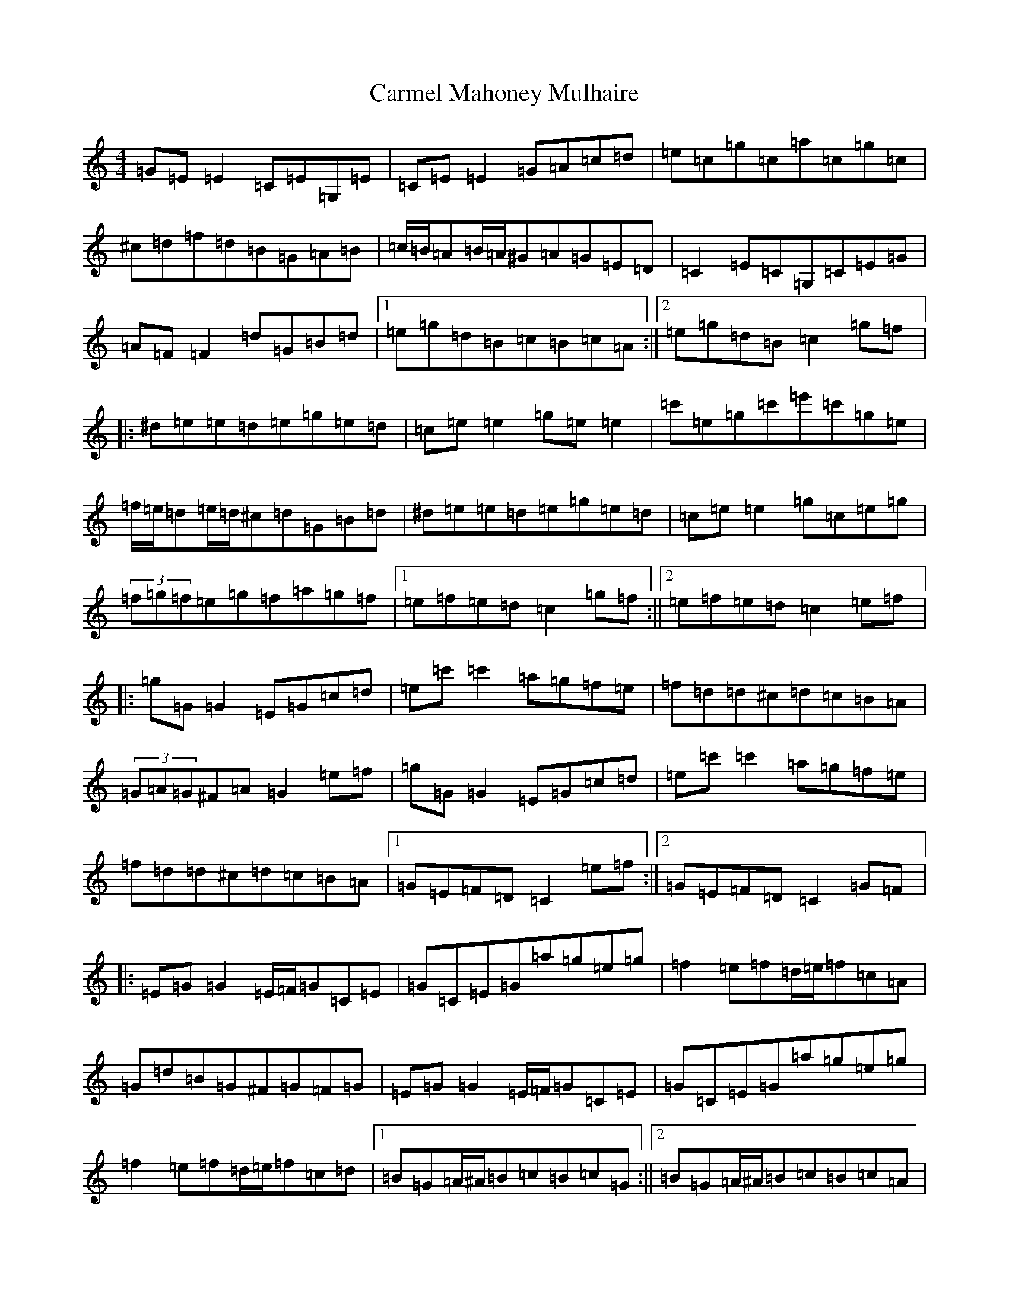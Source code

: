 X: 15772
T: Carmel Mahoney Mulhaire
S: https://thesession.org/tunes/2716#setting15950
Z: D Major
R: reel
M: 4/4
L: 1/8
K: C Major
=G=E=E2=C=E=G,=E|=C=E=E2=G=A=c=d|=e=c=g=c=a=c=g=c|^c=d=f=d=B=G=A=B|=c/2=B/2=A=B/2=A/2^G=A=G=E=D|=C2=E=C=G,=C=E=G|=A=F=F2=d=G=B=d|1=e=g=d=B=c=B=c=A:||2=e=g=d=B=c2=g=f|:^d=e=e=d=e=g=e=d|=c=e=e2=g=e=e2|=c'=e=g=c'=e'=c'=g=e|=f/2=e/2=d=e/2=d/2^c=d=G=B=d|^d=e=e=d=e=g=e=d|=c=e=e2=g=c=e=g|(3=f=g=f=e=g=f=a=g=f|1=e=f=e=d=c2=g=f:||2=e=f=e=d=c2=e=f|:=g=G=G2=E=G=c=d|=e=c'=c'2=a=g=f=e|=f=d=d^c=d=c=B=A|(3=G=A=G^F=A=G2=e=f|=g=G=G2=E=G=c=d|=e=c'=c'2=a=g=f=e|=f=d=d^c=d=c=B=A|1=G=E=F=D=C2=e=f:||2=G=E=F=D=C2=G=F|:=E=G=G2=E/2=F/2=G=C=E|=G=C=E=G=a=g=e=g|=f2=e=f=d/2=e/2=f=c=A|=G=d=B=G^F=G=F=G|=E=G=G2=E/2=F/2=G=C=E|=G=C=E=G=a=g=e=g|=f2=e=f=d/2=e/2=f=c=d|1=B=G=A/2^A/2=B=c=B=c=G:||2=B=G=A/2^A/2=B=c=B=c=A|=G=E=E2=C=E=G,=E|=C=E=E2=G=A=c=d|=e=c=g=c=a=c=g=c|^c=d=f=d=B=G=A=B|=c=A=A=G=A=G=E=D|=C2=E=C=G,=C=E=G|=A=F=F2=d=G=B=d|1=e=g=d=B=c=B=c=A:||2=e=g=d=B=c2=g=f|:=e3=d=e=g=e=d|=c=e=e2=g=e=e2|=c'=e=g=c'=e'=c'=g=e|=f=d=d^c=d=G=B=d|=e3=d=e=g=e=d|=c=e=e2=g=c=e=g|=f2=e=g=f=a=g=f|1=e=f=e=d=c2=g=f:||2=e=f=e=d=c2=e=f|:=g=G=G2=E=G=c=d|=e=c'=c'2=a=g=f=e|=f=d=d^c=d=c=B=A|(3=G=A=G^F=A=G2=e=f|=g=G=G2=E=G=c=d|=e=c'=c'2=a=g=f=e|=f=d=d^c=d=c=B=A|1=G=E=F=D=C2=e=f:||2=G=E=F=D=C2=G=F|:=E=G=G2=E=G=C=E|=G=C=E=G=a=g=e=g|=f2=e=f=d=f=c=A|=G=d=B=G^F=G=F=G|=E=G=G2=E=G=C=E|=G=C=E=G=a=g=e=g|=f2=e=f=d=f=c=d|1=B=G=A=B=c=B=c=G:||2=B=G=A=B=c=B=c=A|